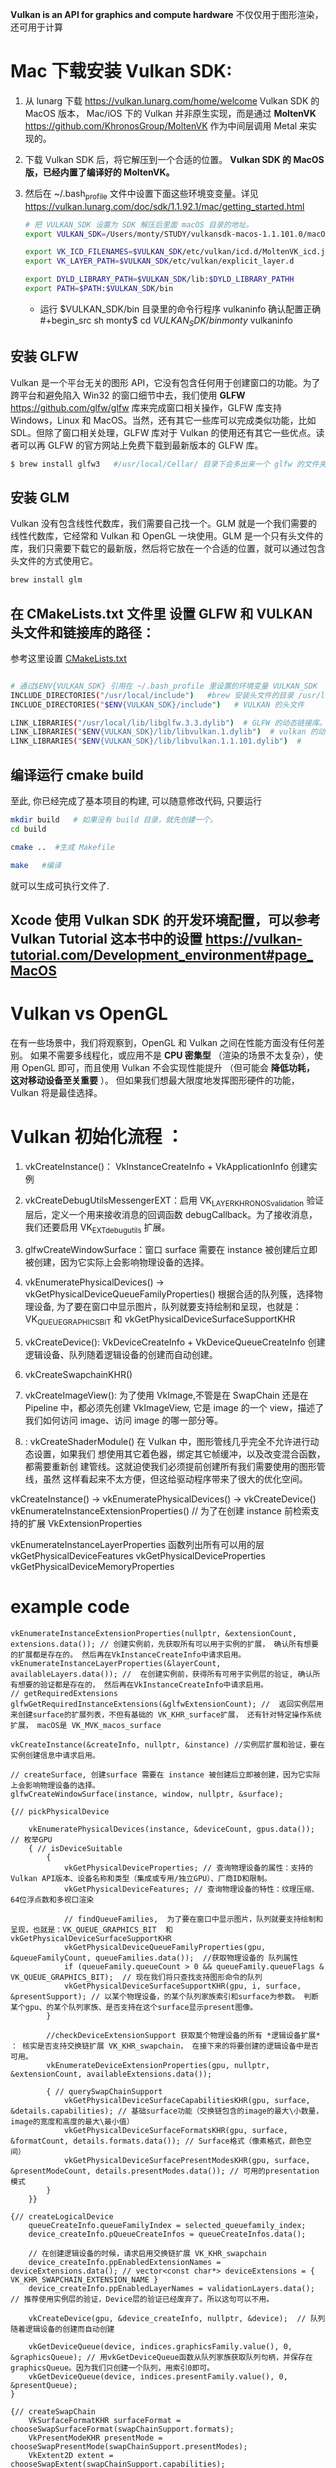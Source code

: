 #+begin_center
*Vulkan is an API for graphics and compute hardware*
不仅仅用于图形渲染，还可用于计算
#+end_center

* Mac 下载安装 Vulkan SDK:
1. 从 lunarg 下载 [[https://vulkan.lunarg.com/home/welcome]] Vulkan SDK 的 MacOS 版本， Mac/iOS 下的 Vulkan 并非原生实现，而是通过 *MoltenVK* [[https://github.com/KhronosGroup/MoltenVK]]  作为中间层调用 Metal 来实现的。
2. 下载 Vulkan SDK 后，将它解压到一个合适的位置。 *Vulkan SDK 的 MacOS 版，已经内置了编译好的 MoltenVK。*
3. 然后在 ~/.bash_profile 文件中设置下面这些环境变变量。详见 [[https://vulkan.lunarg.com/doc/sdk/1.1.92.1/mac/getting_started.html]]
   #+begin_src sh
# 把 VULKAN_SDK 设置为 SDK 解压后里面 macOS 目录的地址。
export VULKAN_SDK=/Users/monty/STUDY/vulkansdk-macos-1.1.101.0/macOS

export VK_ICD_FILENAMES=$VULKAN_SDK/etc/vulkan/icd.d/MoltenVK_icd.json
export VK_LAYER_PATH=$VULKAN_SDK/etc/vulkan/explicit_layer.d

export DYLD_LIBRARY_PATH=$VULKAN_SDK/lib:$DYLD_LIBRARY_PATHH
export PATH=$PATH:$VULKAN_SDK/bin
   #+end_src
   - 运行 $VULKAN_SDK/bin 目录里的命令行程序 vulkaninfo 确认配置正确
   #+begin_src sh
monty$  cd $VULKAN_SDK/bin
monty$  vulkaninfo
   #+end_src


** 安装 GLFW
Vulkan 是一个平台无关的图形 API，它没有包含任何用于创建窗口的功能。为了跨平台和避免陷入 Win32 的窗口细节中去，我们使用 *GLFW* [[https://github.com/glfw/glfw]] 库来完成窗口相关操作，GLFW 库支持 Windows，Linux 和 MacOS。当然，还有其它一些库可以完成类似功能，比如 SDL。但除了窗口相关处理，GLFW 库对于 Vulkan 的使用还有其它一些优点。读者可以再 GLFW 的官方网站上免费下载到最新版本的 GLFW 库。

#+begin_src sh
$ brew install glfw3   #/usr/local/Cellar/ 目录下会多出来一个 glfw 的文件夹，相关的文件都在这个里面。
#+end_src


** 安装 GLM

Vulkan 没有包含线性代数库，我们需要自己找一个。GLM 就是一个我们需要的线性代数库，它经常和 Vulkan 和 OpenGL 一块使用。GLM 是一个只有头文件的库，我们只需要下载它的最新版，然后将它放在一个合适的位置，就可以通过包含头文件的方式使用它。
#+begin_src sh
brew install glm
#+end_src

** 在 CMakeLists.txt 文件里 设置 GLFW 和 VULKAN 头文件和链接库的路径：
参考这里设置 [[https://zhuanlan.zhihu.com/p/45528705][CMakeLists.txt]]

#+begin_src sh

# 通过$ENV{VULKAN_SDK} 引用在 ~/.bash_profile 里设置的环境变量 VULKAN_SDK
INCLUDE_DIRECTORIES("/usr/local/include")   #brew 安装头文件的目录 /usr/local/include, 包括 GLFW 和 GLM 的头文件
INCLUDE_DIRECTORIES("$ENV{VULKAN_SDK}/include")   # VULKAN 的头文件

LINK_LIBRARIES("/usr/local/lib/libglfw.3.3.dylib")  # GLFW 的动态链接库。brew 安装链接库的目录 /usr/local/lib
LINK_LIBRARIES("$ENV{VULKAN_SDK}/lib/libvulkan.1.dylib")  # vulkan 的动态链接库
LINK_LIBRARIES("$ENV{VULKAN_SDK}/lib/libvulkan.1.1.101.dylib")  #

#+end_src



** 编译运行 cmake build
至此, 你已经完成了基本项目的构建, 可以随意修改代码, 只要运行
#+begin_src sh
mkdir build   # 如果没有 build 目录，就先创建一个。
cd build

cmake ..  #生成 Makefile

make   #编译

#+end_src
就可以生成可执行文件了.

** Xcode 使用 Vulkan SDK 的开发环境配置，可以参考 *Vulkan Tutorial* 这本书中的设置 [[https://vulkan-tutorial.com/Development_environment#page_MacOS ]]


* Vulkan vs OpenGL
在有一些场景中，我们将观察到，OpenGL 和 Vulkan 之间在性能方面没有任何差别。 如果不需要多线程化，或应用不是 *CPU 密集型* （渲染的场景不太复杂），使用 OpenGL 即可，而且使用 Vulkan  不会实现性能提升 （但可能会 *降低功耗， 这对移动设备至关重要* ）。 但如果我们想最大限度地发挥图形硬件的功能，Vulkan 将是最佳选择。


* Vulkan 初始化流程 ：

1) vkCreateInstance()： VkInstanceCreateInfo +  VkApplicationInfo  创建实例
2) vkCreateDebugUtilsMessengerEXT：启用 VK_LAYER_KHRONOS_validation 验证层后，定义一个用来接收消息的回调函数 debugCallback。为了接收消息，我们还要启用 VK_EXT_debug_utils 扩展。
3) glfwCreateWindowSurface：窗口 surface 需要在 instance 被创建后立即被创建，因为它实际上会影响物理设备的选择。

4) vkEnumeratePhysicalDevices() -> vkGetPhysicalDeviceQueueFamilyProperties() 根据合适的队列簇，选择物理设备, 为了要在窗口中显示图片，队列就要支持绘制和呈现，也就是：VK_QUEUE_GRAPHICS_BIT  和 vkGetPhysicalDeviceSurfaceSupportKHR
5) vkCreateDevice(): VkDeviceCreateInfo + VkDeviceQueueCreateInfo  创建逻辑设备、队列随着逻辑设备的创建而自动创建。
   
6) vkCreateSwapchainKHR()
7) vkCreateImageView(): 为了使用 VkImage,不管是在 SwapChain 还是在 Pipeline 中，都必须先创建 VkImageView, 它是 image 的一个 view，描述了我们如何访问 image、访问 image 的哪一部分等。
8) : vkCreateShaderModule() 在 Vulkan 中，图形管线几乎完全不允许进行动态设置，如果我们 想使用其它着色器，绑定其它帧缓冲，以及改变混合函数，都需要重新创 建管线。这就迫使我们必须提前创建所有我们需要使用的图形管线，虽然 这样看起来不太方便，但这给驱动程序带来了很大的优化空间。


#+ATTR_latex: :width 800
#+ATTR_HTML: :width 800
#+ATTR_ORG: :width 800
[[file:vulkan_pipeline.png]]


vkCreateInstance() → vkEnumeratePhysicalDevices() → vkCreateDevice()
vkEnumerateInstanceExtensionProperties()  // 为了在创建 instance 前检索支持的扩展 VkExtensionProperties

vkEnumerateInstanceLayerProperties 函数列出所有可以用的层
vkGetPhysicalDeviceFeatures
vkGetPhysicalDeviceProperties
vkGetPhysicalDeviceMemoryProperties


* example code
#+begin_src c++
vkEnumerateInstanceExtensionProperties(nullptr, &extensionCount, extensions.data()); // 创建实例前，先获取所有可以用于实例的扩展， 确认所有想要的扩展都是存在的。 然后再在VkInstanceCreateInfo中请求启用。
vkEnumerateInstanceLayerProperties(&layerCount, availableLayers.data()); //  在创建实例前，获得所有可用于实例层的验证, 确认所有想要的验证都是存在的， 然后再在VkInstanceCreateInfo中请求启用。
// getRequiredExtensions
glfwGetRequiredInstanceExtensions(&glfwExtensionCount); //  返回实例层用来创建surface的扩展列表，不但有基础的 VK_KHR_surface扩展， 还有针对特定操作系统扩展， macOS是 VK_MVK_macos_surface

vkCreateInstance(&createInfo, nullptr, &instance) //实例层扩展和验证，要在实例创建信息中请求启用。

// createSurface, 创建surface 需要在 instance 被创建后立即被创建，因为它实际上会影响物理设备的选择。
glfwCreateWindowSurface(instance, window, nullptr, &surface);

{// pickPhysicalDevice

    vkEnumeratePhysicalDevices(instance, &deviceCount, gpus.data()); // 枚举GPU
    { // isDeviceSuitable
        {
            vkGetPhysicalDeviceProperties; // 查询物理设备的属性：支持的Vulkan API版本、设备名称和类型（集成或专用/独立GPU）、厂商ID和限制。
            vkGetPhysicalDeviceFeatures; // 查询物理设备的特性：纹理压缩、64位浮点数和多视口渲染

            // findQueueFamilies,  为了要在窗口中显示图片，队列就要支持绘制和呈现，也就是：VK_QUEUE_GRAPHICS_BIT  和 vkGetPhysicalDeviceSurfaceSupportKHR
            vkGetPhysicalDeviceQueueFamilyProperties(gpu, &queueFamilyCount, queueFamilies.data());  //获取物理设备的 队列属性
            if (queueFamily.queueCount > 0 && queueFamily.queueFlags & VK_QUEUE_GRAPHICS_BIT);  // 现在我们将只查找支持图形命令的队列
            vkGetPhysicalDeviceSurfaceSupportKHR(gpu, i, surface, &presentSupport); // 以某个物理设备，的某个队列家族索引和surface为参数。 判断某个gpu、的某个队列家族、是否支持在这个surface显示present图像。
        }

        //checkDeviceExtensionSupport 获取莫个物理设备的所有 *逻辑设备扩展* ： 核实是否支持交换链扩展 VK_KHR_swapchain， 在接下来的将要创建的逻辑设备中是否可用。
        vkEnumerateDeviceExtensionProperties(gpu, nullptr, &extensionCount, availableExtensions.data());

        { // querySwapChainSupport
            vkGetPhysicalDeviceSurfaceCapabilitiesKHR(gpu, surface, &details.capabilities); // 基础surface功能（交换链包含的image的最大\小数量，image的宽度和高度的最大\最小值）
            vkGetPhysicalDeviceSurfaceFormatsKHR(gpu, surface, &formatCount, details.formats.data()); // Surface格式（像素格式，颜色空间）
            vkGetPhysicalDeviceSurfacePresentModesKHR(gpu, surface, &presentModeCount, details.presentModes.data()); // 可用的presentation模式
        }
    }}

{// createLogicalDevice
    queueCreateInfo.queueFamilyIndex = selected_queuefamily_index;
    device_createInfo.pQueueCreateInfos = queueCreateInfos.data();

    // 在创建逻辑设备的时候，请求启用交换链扩展 VK_KHR_swapchain
    device_createInfo.ppEnabledExtensionNames = deviceExtensions.data(); // vector<const char*> deviceExtensions = {  VK_KHR_SWAPCHAIN_EXTENSION_NAME }
    device_createInfo.ppEnabledLayerNames = validationLayers.data(); // 推荐使用实例层的验证，Device层的验证已经废弃了。所以这句可以不用。

    vkCreateDevice(gpu, &device_createInfo, nullptr, &device);  // 队列随着逻辑设备的创建而自动创建

    vkGetDeviceQueue(device, indices.graphicsFamily.value(), 0, &graphicsQueue); // 用vkGetDeviceQueue函数从队列家族获取队列句柄，并保存在graphicsQueue。因为我们只创建一个队列，用索引0即可。
    vkGetDeviceQueue(device, indices.presentFamily.value(), 0, &presentQueue);
}

{// createSwapChain
    VkSurfaceFormatKHR surfaceFormat = chooseSwapSurfaceFormat(swapChainSupport.formats);
    VkPresentModeKHR presentMode = chooseSwapPresentMode(swapChainSupport.presentModes);
    VkExtent2D extent = chooseSwapExtent(swapChainSupport.capabilities);

    swapchain_createInfo.imageFormat = surfaceFormat.format;
    swapchain_createInfo.imageColorSpace = surfaceFormat.colorSpace;
    swapchain_createInfo.imageUsage = VK_IMAGE_USAGE_COLOR_ATTACHMENT_BIT; // imageUsage指明Swap Chain里的image我们拿来做什么，在本例中我们将直接对image进行渲染，这就意味着Image将被当做颜色附件使用(color attachment)。如果你想先渲染一个单独的图片然后再进行处理，那就应该使用VK_IMAGE_USAGE_TRANSFER_DST_BIT并使用内存转换操作将渲染好的image 转换到SwapChain里。
    swapchain_createInfo.presentMode = presentMode;


    vkCreateSwapchainKHR(device, &swapchain_createInfo, nullptr, &swapChain);
    vkGetSwapchainImagesKHR(device, swapChain, &imageCount, swapChainImages.data());
}
#+end_src


* 初始化过程涉及的对象

** 创建实例前，先确认所有想要的实例层扩展和验证是否都存在
扩展有2类，实例层扩展和逻辑设备扩展。现在推荐使用实例层验证，逻辑设备层验证不推荐使用了。
- 实例扩展：就是创建实例时将要请求启用的扩展
  - vkEnumerateInstanceExtensionProperties(nullptr, &extensionCount, extensions.data()) 创建实例前，先获取所有可以用于实例的扩展， 确认所有想要的扩展都是存在的。 然后再在VkInstanceCreateInfo中请求启用。
  - 如果在macOS、Win系统上，使用glfwGetRequiredInstanceExtensions(&glfwExtensionCount) 可以方便的返回实例层用来创建surface所需要的扩展列表，不但有基础的VK_KHR_surface扩展， 还有针对特定操作系统的扩展，macOS是 VK_MVK_macos_surface

- 实例层验证：vkEnumerateInstanceLayerProperties(&layerCount, availableLayers.data()); 在创建实例前，获得所有可用于实例层的验证, 确认所有想要的验证都是存在的， 然后再在VkInstanceCreateInfo中请求启用。
#+begin_src c++
vkEnumerateInstanceExtensionProperties(nullptr, &extensionCount, extensions.data());
glfwGetRequiredInstanceExtensions(&glfwExtensionCount); // 如果在macOS、Win系统上，这个方法可以方便的返回实例层用来创建surface所需要的扩展列表，不但有基础的VK_KHR_surface扩展， 还有针对特定操作系统的扩展，macOS是 VK_MVK_macos_surface
vkEnumerateInstanceLayerProperties(&layerCount, availableLayers.data()); //  在创建实例前，获得所有可用于实例层的验证, 确认所有想要的验证都是存在的， 然后再在VkInstanceCreateInfo中请求启用。
#+end_src

** 创建一个 VkInstance 对象
- 物理设备可以简单的将它和GPU硬件对应起来。例如集成显卡对应一个物理设备，独立显卡RTX2080TI对应一个物理设备。一台电脑上经常有多个GPU硬件，例如：集成显卡Intel(R) HD Graphics 630、独立显卡RTX2080TI、计算卡NVIDIA P106。
#+begin_src c++
vkCreateInstance(&createInfo, nullptr, &instance) // 创建实例，实例层扩展和验证，要在VkInstanceCreateInfo实例创建信息中请求启用。
#+end_src

** 创建平面surface, 需要在instance被创建后立即被创建，因为这个surface会作为下面判定莫个物理设备是否合适的一个条件
#+begin_src c++
// 下面的这个函数 vkGetPhysicalDeviceSurfaceSupportKHR(gpu, i, surface, &presentSupport); 以某个物理设备，的某个队列家族索引和这个surface为参数。 判断某个gpu、的某个队列家族、是否支持在这个surface显示present图像。
glfwCreateWindowSurface(instance, window, nullptr, &surface); // 创建surface
#+end_src

** 选择物理设备（VkPhysicalDevice）
- 创建完 instance 后，你可以枚举GPU硬件，从中选取一个或多个物理设备VkPhysicalDevice来使用。一个VkInstance可以有多个VkPhysicalDevice，一个VkPhysicalDevice可以创建多个逻辑设备VkDevice。目前跨GPU的调用还未实现。
- 选取合适的物理设备， 主要是看某个gup的队列簇QueueFamily是否满足要求，比如，为了要在窗口中显示图片，队列就要支持绘制和显示 + 逻辑设备也要支持交换链扩展
  - 支持绘制，也就是：queueFamily.queueFlags & VK_QUEUE_GRAPHICS_BIT
  - 是否支持图片显示：vkGetPhysicalDeviceSurfaceSupportKHR(gpu, i, surface, &presentSupport); 可以判断某个gpu、的某个队列家族、是否支持在这个surface显示present图像。

#+begin_src c++
vkEnumeratePhysicalDevices(instance, &deviceCount, gpus.data()); // 枚举GPU
{ // isDeviceSuitable
    {
        vkGetPhysicalDeviceProperties; // 查询物理设备的属性：支持的Vulkan API版本、设备名称和类型（集成或专用/独立GPU）、厂商ID和限制。
        vkGetPhysicalDeviceFeatures; // 查询物理设备的特性：纹理压缩、64位浮点数和多视口渲染

        // findQueueFamilies,  为了要在窗口中显示图片，队列就要支持绘制和呈现，也就是：VK_QUEUE_GRAPHICS_BIT  和 vkGetPhysicalDeviceSurfaceSupportKHR
        vkGetPhysicalDeviceQueueFamilyProperties(gpu, &queueFamilyCount, queueFamilies.data());  //获取物理设备的 队列属性
        if (queueFamily.queueCount > 0 && queueFamily.queueFlags & VK_QUEUE_GRAPHICS_BIT);  // 现在我们将只查找支持图形命令的队列
        vkGetPhysicalDeviceSurfaceSupportKHR(gpu, i, surface, &presentSupport); // 以某个物理设备，的某个队列家族索引和surface为参数。 判断某个gpu、的某个队列家族、是否支持在这个surface显示present图像。

        //checkDeviceExtensionSupport 获取莫个物理设备的所有 *逻辑设备扩展* ： 核实是否支持交换链扩展 VK_KHR_swapchain， 在接下来的将要创建的逻辑设备中是否可用。
        vkEnumerateDeviceExtensionProperties(gpu, nullptr, &extensionCount, availableExtensions.data());

        { // querySwapChainSupport
            vkGetPhysicalDeviceSurfaceCapabilitiesKHR(gpu, surface, &details.capabilities); // 基础surface功能（交换链包含的image的最大\小数量，image的宽度和高度的最大\最小值）
            vkGetPhysicalDeviceSurfaceFormatsKHR(gpu, surface, &formatCount, details.formats.data()); // Surface格式（像素格式，颜色空间）
            vkGetPhysicalDeviceSurfacePresentModesKHR(gpu, surface, &presentModeCount, details.presentModes.data()); // 可用的presentation模式
        }
    }

#+end_src

 
** 逻辑设备 VkDevice 和 VkQueue 。
- 为什么需要创建逻辑设备，不直接使用物理设备。 因为大多数时候我们并不需要物理设备的全部功能，在不同的场景下，只会开启其中的部分功能。比如在挖矿、视频解压等这种情况下就不需要渲染簇；只需要画面显示的应用就不需要Compute簇等等。
- 逻辑设备 VkDevice：获取你想要的硬件设备(hardware device)后，就可以通过 VkPhysicalDeviceFeatures 来描述你所需要的显卡特性，像多视图渲染( multi viewport rendering )和使用 64bit 的 float 等，然后根据这些特性创建 VkDevice 逻辑设备。当然，也可以告诉 VkDevice 你想要使用何种队列。Vulkan 中的大多数操作，都是通过提交到 *VkQueue* 来异步执行的。Queue 是从 queue 家族分配的，每个 queue 家族里的 queue 都支持特定的一些操作（这些操作构成一个集合）。例如，有的 queue 家族支持图形操作，有的支持计算操作，有的支持内存转移操作。Queue 家族的能力也可作为选择物理设备条件。可能存在完全不支持图形功能的 Vulkan 设备。
- 队列簇QueueFamily，以RTX2080TI为例，该显卡功能强大，是2018民用最强的旗舰款，将它类比CPU的核心(方便理解，原理不一样)，那么该显卡具有多核能力，在Vulkan中它映射为队列。例如：RTX2080TI有16个队列专门用于绘图(Gfx)、8个队列专门用于 计算(Compute)、1个队列(Xfer)用于CPU-GPU-GPU之间的数据传输。Vulkan将这些专有的功能队列称之为簇，每一簇里面又分别有不同数量的队列。
- 逻辑设备扩展：就是在创建逻辑设备时请求启用的扩展。vkEnumerateDeviceExtensionProperties(gpu, nullptr, &extensionCount, availableExtensions.data())  在创建逻辑设备前，获取莫个物理设备的所有 *逻辑设备扩展* ： 确认我们想在逻辑设备中使用的扩展都是存在的， 比如检查是否支持交换链扩展 VK_KHR_swapchain， 然后再在VkDeviceCreateInfo中请求启用。


#+ATTR_latex: :width 800
#+ATTR_HTML: :width 800
#+ATTR_ORG: :width 800
[[file:queue_family.png]]

*** 队列queue的职责是收集命令（命令缓冲区）并将其分派给物理设备执行。一共有4种队列
-       VK_QUEUE_GRAPHICS_BIT：图形
-        VK_QUEUE_COMPUTE_BIT：计算
-       VK_QUEUE_TRANSFER_BIT：传送（复制等内存操作）
- VK_QUEUE_SPARSE_BINDING_BIT：内存绑定操作，用于更新稀疏资源。
  - 在矩阵中，若数值为0的元素远远多于非0元素，并且非0元素分布没有规律时，则称该矩阵为 *稀疏矩阵* ；与之相反，若非0元素占大多数时，则称该矩阵为 *稠密矩阵* 。
  - *稀疏内存* 是一项特殊功能，可让您存储大型图像资源；图像在内存中的存储容量远大于实际的存储容量。 这种技术是将图像分解为图块，并仅加载适合应用程序逻辑的图块。


** 创建一个窗口，窗口 surface 和交换链
- 窗口 *VkSurfaceKHR* ： 后缀 KHR 意思是这些对象是 Vulkan 扩展的一部分。除非你不想显示图形(比如你只想离屏渲染)，不然你还是需要创建一个窗口来显示的。Vulkan API 是完全的平台不可知论者，这就是我们需要用标准化 WSI（窗口系统接口）扩展与窗口管理器交互的原因。Surface 是对可渲染窗口的跨平台抽象，一般通过提供一个本地窗口句柄的方式来实例化，例如在 Windows 上提供的句柄是 HWND。幸运的是，GLFW 库可以帮助我们处理不同平台的窗口问题。

- 交换链 *VkSwapchainKHR* ：Vulkan 中没有 *默认帧缓冲区 default framebuffer* 的概念。交换链确保当窗口系统在显示一个图像时，应用程序可以准备下一个图像，保证 image 完全渲染完毕后才能进行显示十分重要。交换链最初的目的是使绘制图像的最终呈现与屏幕的刷新频率同步。

- 可以简单将交换链理解为一个队列，同步生产者(即应用程序绘制图像)和消费者(屏幕刷新)的关系。每次我们想绘制一帧时，我们请求交换链提供给我们一个用于渲染的 image，当这一帧完成绘制后，这个 image 返回到交换链，准备在某个时刻被屏幕消费，呈现到屏幕上。有的平台允许你直接渲染到显示器，无需与窗口管理器交互，只要使用 *VK_KHR_display* 和 *VK_KHR_display_swapchain* 扩展即可。这样你就可以创建一个代表整个显示器区域的 surface，用其实现自己的窗口管理器。

- 如果支持交换链，实际上会涉及到三种扩展：两种来源于实例层，一种来源于设备层。
  - 第一种是在实例层定义的 *VK_KHR_surface* 扩展。 它可描述“平面”对象，即应用窗口的逻辑表现形式。 该扩展支持我们查看平面的不同参数（功能、支持的格式、大小），并查询特定物理设备是否支持交换链 （更确切的说，特定队列家族是否支持 在特定平面上演示图像）。 这些信息非常实用，因为我们不想选择物理设备并尝试通过它创建逻辑设备，来了解它是否支持交换链。 该扩展还可定义破环此类平面的方法。
  - 第二种实例层扩展依赖于操作系统：在 Windows中称为 VK_KHR_win32_surface，在Linux中称为 VK_KHR_xlib_surface 或 VK_KHR_xcb_surface。 该扩展支持我们创建在特定操作系统中展现应用窗口 （并使用特定于操作系统的参数）的平面。
  - *glfwgetrequiredinstanceextensionsll* 返回 *实例层* 用来创建surface的扩展列表，不但有基础的 VK_KHR_surface扩展， 还有针对特定操作系统扩展：
    - Windows中称为 VK_KHR_win32_surface
    - Linux中称为 VK_KHR_xlib_surface 或 VK_KHR_xcb_surface
    - adnroid是 VK_KHR_android_surface
    - macOS是 VK_MVK_macos_surface
    - iOS是 VK_MVK_macos_surface



** VkImageView 和 VkFrameBuffer
- imageView 引用一个 image 将要被使用的特定部分，Framebuffer 其实就是一堆 VkImageView，framebuffer 引用 imageView ，把它当做 color 、depth 和 stencil 的目标使用。因为 swapchain 里可以有多个 image。
- Frame buffer 帧缓冲区封装了 color buffer image 和 depth buffer image。其中 color buffer image 为从 swap chain 获取的 image，frame buffer 的创建个数需要跟 swap chain 的 image 的数量对应.

** 创建渲染通道 Render pass，它标明渲染目标和用法
- render layer 是把不同的物体放到不同的 layer 层里去渲染，比如前景放到一层，背景放到一层，所以每个层里渲染出来的图像包括的物体的所有信息。比如物体的高光，颜色，反光，阴影等等都在一个层里。
- render passes.是指把一个物体的所有信息，分开来进行渲染，比如颜色 pass、高光 passes、环境光遮挡等等其他 passes。为什么我们要用不同的 pass 来渲染呢？在源头就将这些信息独立开来，这样在合成的时候我们就可以有更多的控制空间和选择余地了。

- Render pass 描述了在渲染阶段要使用的 image 类型、如何使用以及如何处理 image 的内容。请注意，Render pass 只是描述要使用的 image 类型，而 framebuffer( 通过绑定 image )才是要使用的 image 实体。
- VkRenderPass 由多个子 pass 组成。在简单的场景一般只有一个子 pass。子 pass 选择一些 attachment 作为颜色目标，另外一些作为深度和模版目标。如果你有多个子 pass，每个子 pass 将有不同的集合，一些用于输入，一些用于输出。

** 创建帧缓存，它引用渲染通道
color attachment 为从 swap chain 获取的 image，depth/stencil attachment 为 depth buffer 的 image。

** 构建图形管线 Graphics pipeline
- Graphics Pipeline 通过创建 VkPipeline 对象来建立。它描述了一些显卡 *不可编程部分* 的可配置状态(configurable state )，比如 viewport 的大小和 depth buffer 操作等，以及用 *VkShaderModule 表示的可编程部分* 。VkShaderModule 对象用着色器的字节码来创建。驱动需要知道哪些渲染目标将在 pipeline 中使用，而这些目标就是我们在 Render pass 中定义的 image。

- Vulkan 和现存的其他图形 API 最显著地区别就是：几乎所有不可编程部分的配置都要在 pipeline 创建前提前完成。这就意味着如果你想换一个着色器(shader)或者仅仅改变一些顶点的布局(vertex layout) ,那么你必须重新创建 pipeline 。这也意味着你必须提前创建很多 pipeline，来应对渲染过程中不同组合的配置。只有很少的一些配置你可以动态改变，比如 viewport 的大小和 celar 的颜色等。Pipeline 中所有的配置状态你必须显示的进行定义，比如，颜色混合就没有为你提供默认的配置。

** 申请命令缓存，为交换链的每个 image 记录绘制命令
- Vulkan中的命令要先记录到VkCommandBuffer中，然后才能提交到队列queue，由队列将这些作业提交给物理设备去执行。VkCommandBuffer并不是直接创建的，它的构建非常昂贵， 它从VkCommandPool 中分配出来。
- 创建 *Command Buffer* 的三个重要元素分别为 VkDescriptorSet（纹理和常量）、VkPipeline（着色器和状态）和VkBuffer（顶点数组）

** 渲染一帧：请求 image，提交正确的绘制命令缓存，将 image 返回到交换链


* Buffer和内存 & 数据传输
- 创建Buffer之前都要先申请分配相应的内存，因为无论是Texture、VertexBuffer、IndexBuffer或者UniformBuffer等等，其实都最终都是一段内存，因此Vulkan将这些资源都视为Buffer。创建Buffer 时就需要指定 Buffer的大小、用途、共享模式等等。
- 由于在GPU中需要内存对齐，因此我们的Buffer大小与实际内存可能并不一致。为了获取不同资源对应的内存对齐大小以及需要实际分配的内存大小，Vulkan提供了vkGetBufferMemoryRequirements函数供我们使用。分配好内存之后，就可以将 Buffer于内存绑定到一起。
- 高速缓存具有最高的访问速度。其次就是访问各自独占的存储，而最慢的就是访问共享内存了，当然对于CPU来说访问共享内存与自己独占的内存在性能是基本没有差异的。这里的性能差异主要是从GPU的角度来说的。因此我们肯定愿意将一些CPU或GPU专有 的数据首先考虑放在各自的独占存储中，其次需要多方来访问的数据就放在共享内存中。
- 说了这么废话，就是为了给数据传输做铺垫。对于UniformBuffer，我们可能更希望将它放置于共享内存中，对于Texture、Vertex、Index等等我们更希望将它们放置于GPU的独立内存中。因此，对于UniformBuffer， 我们只需要在共享内存或者高速缓存上面分配内存，绑定到Buffer。对于其它数据，我们则需要先在共享内存或者高速缓存上分配临时内存，绑定临时Buffer，然后将数据拷贝至于该块内存，最后则创建真正的Buffer以及在GPU上分配独立的内存，通过 Transfer Command将数据从共享内存或者高速缓存拷贝至GPU内存。


* 基本的Vulkan编程流程：
#+ATTR_latex: :width 800
#+ATTR_HTML: :width 800
#+ATTR_ORG: :width 800
[[file:vulkan_program_flow.jpg]]


